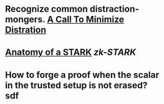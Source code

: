 * Recognize common distraction-mongers. [[http://www.minimizedistraction.com/][A Call To Minimize Distration]]
* [[https://neptune.cash/learn/stark-anatomy/][Anatomy of a STARK]] [[zk-STARK]]
* How to forge a proof when the scalar in the trusted setup is not erased?sdf